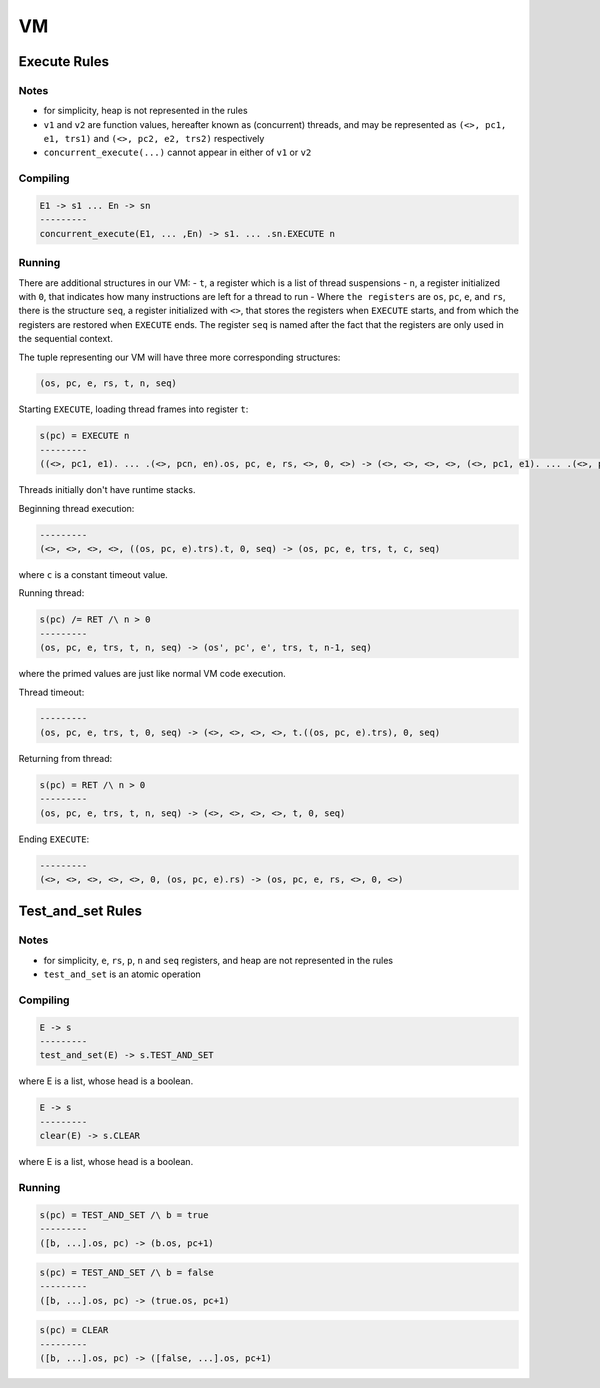VM
==

Execute Rules
^^^^^^^^^^^^^

Notes
-----

- for simplicity, heap is not represented in the rules
- ``v1`` and ``v2`` are function values, hereafter known as (concurrent) threads, and may be represented as ``(<>, pc1, e1, trs1)`` and ``(<>, pc2, e2, trs2)`` respectively
- ``concurrent_execute(...)`` cannot appear in either of ``v1`` or ``v2``

Compiling
---------

.. code-block::

   E1 -> s1 ... En -> sn
   ---------
   concurrent_execute(E1, ... ,En) -> s1. ... .sn.EXECUTE n

Running
-------

There are additional structures in our VM:
- ``t``, a register which is a list of thread suspensions
- ``n``, a register initialized with ``0``, that indicates how many instructions are left for a thread to run
-  Where ``the registers`` are ``os``, ``pc``, ``e``, and ``rs``, there is the structure ``seq``, a register initialized with ``<>``, that stores the registers when ``EXECUTE`` starts, and from which the registers are restored when ``EXECUTE`` ends. The register ``seq`` is named after the fact that the registers are only used in the sequential context.

The tuple representing our VM will have three more corresponding structures:

.. code-block::

   (os, pc, e, rs, t, n, seq)

Starting ``EXECUTE``, loading thread frames into register ``t``:

.. code-block::

   s(pc) = EXECUTE n
   ---------
   ((<>, pc1, e1). ... .(<>, pcn, en).os, pc, e, rs, <>, 0, <>) -> (<>, <>, <>, <>, (<>, pc1, e1). ... .(<>, pcn, en), 0, (os, pc+1, e).rs)
Threads initially don't have runtime stacks.

Beginning thread execution:

.. code-block::

   ---------
   (<>, <>, <>, <>, ((os, pc, e).trs).t, 0, seq) -> (os, pc, e, trs, t, c, seq)
where ``c`` is a constant timeout value.

Running thread:

.. code-block::

   s(pc) /= RET /\ n > 0
   ---------
   (os, pc, e, trs, t, n, seq) -> (os', pc', e', trs, t, n-1, seq)
where the primed values are just like normal VM code execution.

Thread timeout:

.. code-block::

   ---------
   (os, pc, e, trs, t, 0, seq) -> (<>, <>, <>, <>, t.((os, pc, e).trs), 0, seq)

Returning from thread:

.. code-block::

   s(pc) = RET /\ n > 0
   ---------
   (os, pc, e, trs, t, n, seq) -> (<>, <>, <>, <>, t, 0, seq)

Ending ``EXECUTE``:

.. code-block::

   ---------
   (<>, <>, <>, <>, <>, 0, (os, pc, e).rs) -> (os, pc, e, rs, <>, 0, <>)

Test_and_set Rules
^^^^^^^^^^^

Notes
-----

- for simplicity, ``e``, ``rs``, ``p``, ``n`` and ``seq`` registers, and heap are not represented in the rules
- ``test_and_set`` is an atomic operation

Compiling
---------

.. code-block::

   E -> s
   ---------
   test_and_set(E) -> s.TEST_AND_SET
where E is a list, whose head is a boolean.

.. code-block::

   E -> s
   ---------
   clear(E) -> s.CLEAR
where E is a list, whose head is a boolean.

Running
-------

.. code-block::

   s(pc) = TEST_AND_SET /\ b = true
   ---------
   ([b, ...].os, pc) -> (b.os, pc+1)

.. code-block::

   s(pc) = TEST_AND_SET /\ b = false
   ---------
   ([b, ...].os, pc) -> (true.os, pc+1)

.. code-block::

   s(pc) = CLEAR
   ---------
   ([b, ...].os, pc) -> ([false, ...].os, pc+1)
